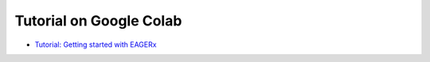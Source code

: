 Tutorial on Google Colab
========================

- `Tutorial: Getting started with EAGERx <https://colab.research.google.com/github/eager-dev/eagerx_tutorials/blob/auth/tutorials/auth/summer_school_auth.ipynb>`_
